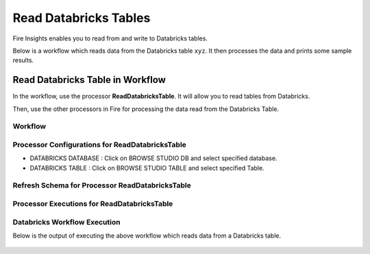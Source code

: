 Read Databricks Tables
======================

Fire Insights enables you to read from and write to Databricks tables.

Below is a workflow which reads data from the Databricks table ``xyz``. It then processes the data and prints some sample results.


Read Databricks Table in Workflow
------------------------------------------

In the workflow, use the processor **ReadDatabricksTable**. It will allow you to read tables from Databricks.

Then, use the other processors in Fire for processing the data read from the Databricks Table.

Workflow
++++++++

.. figure:: ../../_assets/configuration/workflow_databricks.PNG
   :alt: Databricks
   :width: 60%

Processor Configurations for ReadDatabricksTable
++++++++

* DATABRICKS DATABASE : Click on BROWSE STUDIO DB and select specified database.
* DATABRICKS TABLE : Click on BROWSE STUDIO TABLE and select specified Table.


.. figure:: ../../_assets/configuration/databricks-editor.PNG
   :alt: Databricks
   :width: 80%

Refresh Schema for Processor ReadDatabricksTable
++++++++
 
.. figure:: ../../_assets/configuration/databricks-refreshschema.PNG
   :alt: Databricks
   :width: 80% 

Processor Executions for ReadDatabricksTable
++++++++

.. figure:: ../../_assets/configuration/databrcks-interactiveexecutions.PNG
   :alt: Databricks
   :width: 80%

Databricks Workflow Execution
++++++++

Below is the output of executing the above workflow which reads data from a Databricks table.

.. figure:: ../../_assets/configuration/databricks-workflowexecutions.PNG
   :alt: Databricks
   :width: 80%
   
   
